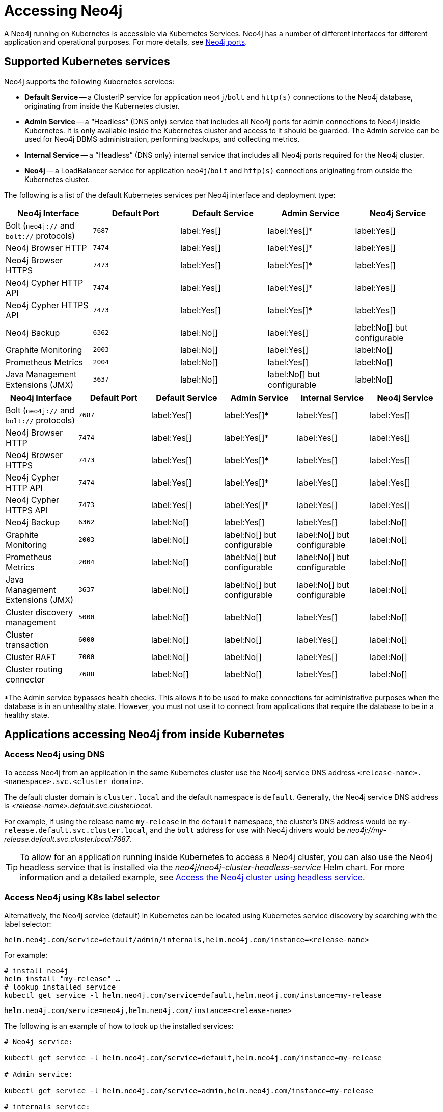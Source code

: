 [[accessing-neo4j]]
= Accessing Neo4j
:description: How to access Neo4j running in Kubernetes.

A Neo4j running on Kubernetes is accessible via Kubernetes Services.
Neo4j has a number of different interfaces for different application and operational purposes.
For more details, see xref:configuration/ports.adoc[Neo4j ports].

== Supported Kubernetes services

Neo4j supports the following Kubernetes services:

* *Default Service* -- a ClusterIP service for application `neo4j`/`bolt` and `http(s)` connections to the Neo4j database, originating from inside the Kubernetes cluster.
* *Admin Service* -- a “Headless” (DNS only) service that includes all Neo4j ports for admin connections to Neo4j inside Kubernetes.
It is only available inside the Kubernetes cluster and access to it should be guarded.
The Admin service can be used for Neo4j DBMS administration, performing backups, and collecting metrics.
* *Internal Service* — a “Headless” (DNS only) internal service that includes all Neo4j ports required for the Neo4j cluster.
* *Neo4j* -- a LoadBalancer service for application `neo4j`/`bolt` and `http(s)` connections originating from outside the Kubernetes cluster.

The following is a list of the default Kubernetes services per Neo4j interface and deployment type:

[.tabbed-example]
=====
[.include-with-standalone]
======
[cols="5", options="header"]
|===
| Neo4j Interface
| Default Port
| Default Service
| Admin Service
| Neo4j Service

| Bolt (`neo4j://` and `bolt://` protocols)
| `7687`
| label:Yes[]
| label:Yes[]*
| label:Yes[]

| Neo4j Browser HTTP
| `7474`
| label:Yes[]
| label:Yes[]*
| label:Yes[]

| Neo4j Browser HTTPS
| `7473`
| label:Yes[]
| label:Yes[]*
| label:Yes[]

| Neo4j Cypher HTTP API
| `7474`
| label:Yes[]
| label:Yes[]*
| label:Yes[]

| Neo4j Cypher HTTPS API
| `7473`
| label:Yes[]
| label:Yes[]*
| label:Yes[]

| Neo4j Backup
| `6362`
| label:No[]
| label:Yes[]
| label:No[] but configurable

| Graphite Monitoring
| `2003`
| label:No[]
| label:Yes[]
| label:No[]

| Prometheus Metrics
| `2004`
| label:No[]
| label:Yes[]
| label:No[]

| Java Management Extensions (JMX)
| `3637`
| label:No[]
| label:No[] but configurable
| label:No[]
|===
======

[.include-with-cluster]
======
[cols="6", options="header"]
|===
| Neo4j Interface
| Default Port
| Default Service
| Admin Service
| Internal Service
| Neo4j Service

| Bolt (`neo4j://` and `bolt://` protocols)
| `7687`
| label:Yes[]
| label:Yes[]*
| label:Yes[]
| label:Yes[]

| Neo4j Browser HTTP
| `7474`
| label:Yes[]
| label:Yes[]*
| label:Yes[]
| label:Yes[]

| Neo4j Browser HTTPS
| `7473`
| label:Yes[]
| label:Yes[]*
| label:Yes[]
| label:Yes[]

| Neo4j Cypher HTTP API
| `7474`
| label:Yes[]
| label:Yes[]*
| label:Yes[]
| label:Yes[]

| Neo4j Cypher HTTPS API
| `7473`
| label:Yes[]
| label:Yes[]*
| label:Yes[]
| label:Yes[]

| Neo4j Backup
| `6362`
| label:No[]
| label:Yes[]
| label:Yes[]
| label:No[]

| Graphite Monitoring
| `2003`
| label:No[]
| label:No[] but configurable
| label:No[] but configurable
| label:No[]

| Prometheus Metrics
| `2004`
| label:No[]
| label:No[] but configurable
| label:No[] but configurable
| label:No[]

| Java Management Extensions (JMX)
| `3637`
| label:No[]
| label:No[] but configurable
| label:No[] but configurable
| label:No[]

| Cluster discovery management
| `5000`
| label:No[]
| label:No[]
| label:Yes[]
| label:No[]

| Cluster transaction
| `6000`
| label:No[]
| label:No[]
| label:Yes[]
| label:No[]

| Cluster RAFT
| `7000`
| label:No[]
| label:No[]
| label:Yes[]
| label:No[]

| Cluster routing connector
| `7688`
| label:No[]
| label:No[]
| label:Yes[]
| label:No[]
|===
======
=====

*The Admin service bypasses health checks.
This allows it to be used to make connections for administrative purposes when the database is in an unhealthy state.
However, you must not use it to connect from applications that require the database to be in a healthy state.

== Applications accessing Neo4j from inside Kubernetes

=== Access Neo4j using DNS
To access Neo4j from an application in the same Kubernetes cluster use the Neo4j service DNS address `<release-name>.<namespace>.svc.<cluster domain>`.

The default cluster domain is `cluster.local` and the default namespace is `default`.
Generally, the Neo4j service DNS address is _<release-name>.default.svc.cluster.local_.

For example, if using the release name `my-release` in the `default` namespace, the cluster's DNS address would be `my-release.default.svc.cluster.local`, and the `bolt` address for use with Neo4j drivers would be _neo4j://my-release.default.svc.cluster.local:7687_.

[TIP]
====
To allow for an application running inside Kubernetes to access a Neo4j cluster, you can also use the Neo4j headless service that is installed via the _neo4j/neo4j-cluster-headless-service_ Helm chart.
For more information and a detailed example, see xref:kubernetes/quickstart-cluster/access-inside-k8s.adoc#cc-access-headless[Access the Neo4j cluster using headless service].
====

=== Access Neo4j using K8s label selector

Alternatively, the Neo4j service (default) in Kubernetes can be located using Kubernetes service discovery by searching with the label selector:

[.tabbed-example]
=====
[.include-with-standalone]
======
[source, role=noheader]
----
helm.neo4j.com/service=default/admin/internals,helm.neo4j.com/instance=<release-name>
----
For example:

[source,shell]
----
# install neo4j
helm install "my-release" …
# lookup installed service
kubectl get service -l helm.neo4j.com/service=default,helm.neo4j.com/instance=my-release
----
======

[.include-with-cluster]
======
[source, role=noheader]
----
helm.neo4j.com/service=neo4j,helm.neo4j.com/instance=<release-name>
----

The following is an example of how to look up the installed services:

[source,shell, role=nocopy]
----
# Neo4j service:

kubectl get service -l helm.neo4j.com/service=default,helm.neo4j.com/instance=my-release

# Admin service:

kubectl get service -l helm.neo4j.com/service=admin,helm.neo4j.com/instance=my-release

# internals service:

kubectl get service -l helm.neo4j.com/service=internals,helm.neo4j.com/instance=my-release
----
======
=====

== Applications accessing Neo4j from outside Kubernetes

To access Neo4j from an application outside the Kubernetes cluster, you can use a LoadBalancer service or an Ingress controller.

=== Access Neo4j using a LoadBalancer

Neo4j Helm chart provides a `LoadBalancer` service for accessing Neo4j from outside the Kubernetes cluster.
The `LoadBalancer` service is created by default when installing the Neo4j Helm chart.
The `LoadBalancer` service is configured to expose the Neo4j ports `7687`, `7474`, `7473`, and `6362` (backup) by default.

[.tabbed-example]
=====
[.include-with-standalone]
======
The external IP(s) of the `LoadBalancer` can be found using `kubectl`:

* The service name is based on the value of the `neo4j.name` -- `<my-neo4j-name>-lb-neo4j`:
+
[source,shell]
----
kubectl get service `<my-neo4j-name>-lb-neo4j` -ocustom-columns=ip:.status.loadBalancer.ingress[].ip
----

* Using a label selector:
+
[source,shell]
----
kubectl get service -l helm.neo4j.com/service=neo4j,helm.neo4j.com/name=<release-name> -ocustom-columns=ip:.status.loadBalancer.ingress[].ip
----

If the Kubernetes `LoadBalancer` implementation that you are using supports setting a static IP, the IP address of the `LoadBalancer` can be configured in the Neo4j Helm release by setting `services.neo4j.spec.loadBalancerIP`.
If a static IP address is not explicitly set, then Kubernetes does not guarantee that a dynamically assigned IP address will not change.

When exposing a Neo4j database on the Internet, it is recommended to use a static IP and configure SSL on the exposed services.
For more information, see xref:kubernetes/security.adoc[Configuring SSL].

If you have static IPs, you can associate DNS with them and obtain trusted certificates.

The ports that are exposed on the external service can be configured in the Helm release by changing the `services.neo4j` object.
The default values are:

[source, yaml]
----
services:
  neo4j:
    enabled: true
    annotations: { }
    spec:
      type: LoadBalancer
      loadBalancerIP: NULL
    ports:
      http:
        enabled: true # Set this to false to remove HTTP from this service (this does not affect whether http is enabled for the neo4j process)
        # uncomment to publish http on port 80 (neo4j default is 7474)
        #port: 80
        #targetPort: 7474
        #name: http
        #nodePort: <your-nodeport>, enabled only when type set to NodePort
      https:
        enabled: true # Set this to false to remove HTTPS from this service (this does not affect whether https is enabled for the neo4j process)
        # uncomment to publish http on port 443 (neo4j default is 7473)
        #port: 443
        #targetPort: 7473
        #name: https
        #nodePort: <your-nodeport>, enabled only when type set to NodePort
      bolt:
        enabled: true # Set this to false to remove BOLT from this service (this does not affect whether https is enabled for the neo4j process)
        # Uncomment to explicitly specify the port to publish Neo4j Bolt (7687 is the default)
        #port: 7687
        #targetPort: 7687
        #name: tcp-bolt
        #nodePort: <your-nodeport>, enabled only when type set to NodePort
      backup:
        enabled: false # Set this to true to expose backup port externally (n.b. this could have security implications. Backup is not authenticated by default)
        # Uncomment to explicitly specify the port to publish Neo4j Backup (6362 is the default)
        #port: 6362
        #targetPort: 6362
        #name: tcp-backup
        #nodePort: <your-nodeport>, enabled only when type set to NodePort
----

Disabling/enabling a port on the `services.neo4j` object removes it from the load balancer but does not affect whether it is disabled/enabled in Neo4j.

[NOTE]
====
Backup is not secure unless SSL-with-client-auth is enforced in the Neo4j configuration.
====
======

[.include-with-cluster]
======
For a detailed example, see xref:kubernetes/quickstart-cluster/access-outside-k8s.adoc[Access the Neo4j cluster from outside Kubernetes].
======
=====

== Customizing Kubernetes Resources

The Neo4j Helm chart creates various Kubernetes resources.
Some of them can be customized by adding extra configuration to the helm deployment values file.

The following is a list of the supported K8s resources customizations:

[.tabbed-example]
=====
[.include-with-standalone]
======
[cols="3", options="header"]
|===
| Customization                                   | _values.yaml_ field               | Type
| Setting a pod securityContext for the Neo4j Pod | `securityContext`                 | `PodSecurityContext`
.3+| Adding annotations to Services            .1+| `services.default.annotations` .1+| Annotations object for `ClusterIP` service.
                                               .1+| `services.admin.annotations`   .1+| Annotations object for headless (DNS) service.
                                               .1+| `services.neo4j.annotations`   .1+| Annotations object for `LoadBalancer` service.
|===
======

[.include-with-cluster]
======
[cols="3", options="header"]
|===
| Customization                                   | _values.yaml_ field                | Type
| Setting a pod securityContext for the Neo4j Pod | `securityContext`                  | `PodSecurityContext`
.3+| Adding annotations to Services            .1+| `services.default.annotations`  .1+| Annotations object for `ClusterIP` service.
                                               .1+| `services.admin.annotations`    .1+| Annotations object for headless (DNS) service.
                                               .1+| `services.internal.annotations` .1+| Annotations object for internal service.
| Adding annotations to Load Balancer Service     | `services.neo4j.annotations`       | Annotations object for `LoadBalancer` service.
|===
======
=====

== Accessing Neo4j for DBMS administration and monitoring

The Neo4j Helm chart creates the admin service for the purposes of Neo4j administration.
The admin service is a “Headless” service in Kubernetes and does not depend on Neo4j health checks.
Therefore, it permits connections to Neo4j even if Neo4j is not healthy.
In general, that is not desirable for applications but can be useful for administration and debugging.

=== Access Neo4j using DNS

To access the admin service inside Kubernetes use the DNS address _<release-name>-admin.<namespace>.svc.<cluster domain>_.

For example, if using the release name `my-release` in the `default` namespace, the cluster's DNS address would be `my-release-admin.default.svc.cluster.local`.

The admin service can be used to access a range of Neo4j interfaces:

* Neo4j Bolt for Neo4j administration via Cypher commands.
* Neo4j Backup for taking database backups.
* Graphite for metrics collection.
* Prometheus for metrics collection.
* Java Management Extensions (JMX) for metrics collection and JVM administration.

=== Access Neo4j using `kubectl` for troubleshooting

To get an interactive `cypher-shell` console for troubleshooting, use this command:

[source,shell,subs="attributes"]
----
kubectl run -it --rm --image neo4j:{neo4j-version-exact} cypher-shell -- cypher-shell -a bolt://my-release-admin.default.svc.cluster.local
----

Generally, the `neo4j://` protocol is used for connecting to Neo4j.
For troubleshooting, though, the direct `bolt://` protocol is used because it allows a connection in some situations where a `neo4j://` connection will not succeed.
